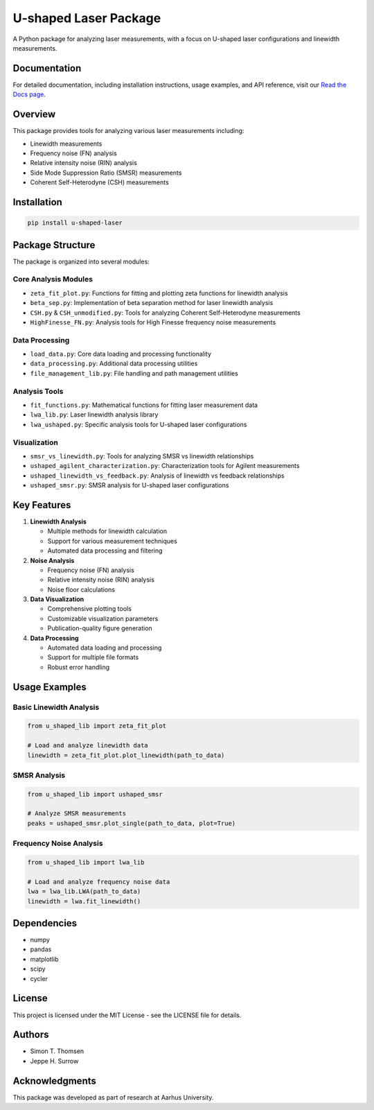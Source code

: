 U-shaped Laser Package
=====================

A Python package for analyzing laser measurements, with a focus on U-shaped laser configurations and linewidth measurements.

Documentation
------------

For detailed documentation, including installation instructions, usage examples, and API reference, visit our `Read the Docs page <https://u-shaped-laser-package.readthedocs.io/>`_.

Overview
--------

This package provides tools for analyzing various laser measurements including:

* Linewidth measurements
* Frequency noise (FN) analysis
* Relative intensity noise (RIN) analysis
* Side Mode Suppression Ratio (SMSR) measurements
* Coherent Self-Heterodyne (CSH) measurements

Installation
------------

.. code-block:: bash

   pip install u-shaped-laser

Package Structure
----------------

The package is organized into several modules:

Core Analysis Modules
~~~~~~~~~~~~~~~~~~~~

* ``zeta_fit_plot.py``: Functions for fitting and plotting zeta functions for linewidth analysis
* ``beta_sep.py``: Implementation of beta separation method for laser linewidth analysis
* ``CSH.py`` & ``CSH_unmodified.py``: Tools for analyzing Coherent Self-Heterodyne measurements
* ``HighFinesse_FN.py``: Analysis tools for High Finesse frequency noise measurements

Data Processing
~~~~~~~~~~~~~~

* ``load_data.py``: Core data loading and processing functionality
* ``data_processing.py``: Additional data processing utilities
* ``file_management_lib.py``: File handling and path management utilities

Analysis Tools
~~~~~~~~~~~~~

* ``fit_functions.py``: Mathematical functions for fitting laser measurement data
* ``lwa_lib.py``: Laser linewidth analysis library
* ``lwa_ushaped.py``: Specific analysis tools for U-shaped laser configurations

Visualization
~~~~~~~~~~~~

* ``smsr_vs_linewidth.py``: Tools for analyzing SMSR vs linewidth relationships
* ``ushaped_agilent_characterization.py``: Characterization tools for Agilent measurements
* ``ushaped_linewidth_vs_feedback.py``: Analysis of linewidth vs feedback relationships
* ``ushaped_smsr.py``: SMSR analysis for U-shaped laser configurations

Key Features
-----------

1. **Linewidth Analysis**

   * Multiple methods for linewidth calculation
   * Support for various measurement techniques
   * Automated data processing and filtering

2. **Noise Analysis**

   * Frequency noise (FN) analysis
   * Relative intensity noise (RIN) analysis
   * Noise floor calculations

3. **Data Visualization**

   * Comprehensive plotting tools
   * Customizable visualization parameters
   * Publication-quality figure generation

4. **Data Processing**

   * Automated data loading and processing
   * Support for multiple file formats
   * Robust error handling

Usage Examples
-------------

Basic Linewidth Analysis
~~~~~~~~~~~~~~~~~~~~~~~

.. code-block:: python

   from u_shaped_lib import zeta_fit_plot

   # Load and analyze linewidth data
   linewidth = zeta_fit_plot.plot_linewidth(path_to_data)

SMSR Analysis
~~~~~~~~~~~~

.. code-block:: python

   from u_shaped_lib import ushaped_smsr

   # Analyze SMSR measurements
   peaks = ushaped_smsr.plot_single(path_to_data, plot=True)

Frequency Noise Analysis
~~~~~~~~~~~~~~~~~~~~~~~

.. code-block:: python

   from u_shaped_lib import lwa_lib

   # Load and analyze frequency noise data
   lwa = lwa_lib.LWA(path_to_data)
   linewidth = lwa.fit_linewidth()

Dependencies
-----------

* numpy
* pandas
* matplotlib
* scipy
* cycler

License
-------

This project is licensed under the MIT License - see the LICENSE file for details.

Authors
-------

* Simon T. Thomsen
* Jeppe H. Surrow

Acknowledgments
--------------

This package was developed as part of research at Aarhus University. 